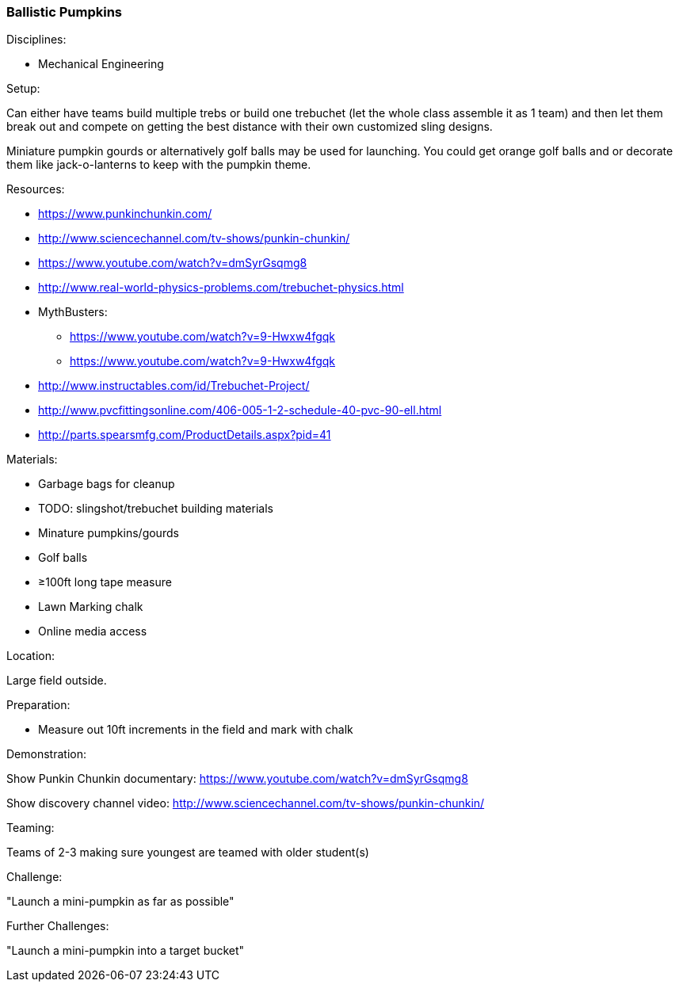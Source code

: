 === Ballistic Pumpkins
.Disciplines:
- Mechanical Engineering

.Setup:
Can either have teams build multiple trebs or build one trebuchet (let
the whole class assemble it as 1 team) and then let them break out and
compete on getting the best distance with their own customized sling designs.

Miniature pumpkin gourds or alternatively golf balls may be used for
launching. You could get orange golf balls and or decorate them like
jack-o-lanterns to keep with the pumpkin theme.

.Resources:
- https://www.punkinchunkin.com/
- http://www.sciencechannel.com/tv-shows/punkin-chunkin/
- https://www.youtube.com/watch?v=dmSyrGsqmg8
- http://www.real-world-physics-problems.com/trebuchet-physics.html
- MythBusters:
  * https://www.youtube.com/watch?v=9-Hwxw4fgqk
  * https://www.youtube.com/watch?v=9-Hwxw4fgqk
- http://www.instructables.com/id/Trebuchet-Project/
- http://www.pvcfittingsonline.com/406-005-1-2-schedule-40-pvc-90-ell.html
- http://parts.spearsmfg.com/ProductDetails.aspx?pid=41

.Materials:
- Garbage bags for cleanup
- TODO: slingshot/trebuchet building materials
- Minature pumpkins/gourds
- Golf balls
- ≥100ft long tape measure
- Lawn Marking chalk
- Online media access

.Location:
Large field outside.

.Preparation:
- Measure out 10ft increments in the field and mark with chalk

.Demonstration:
Show Punkin Chunkin documentary:
https://www.youtube.com/watch?v=dmSyrGsqmg8

Show discovery channel video:
http://www.sciencechannel.com/tv-shows/punkin-chunkin/

.Class Inquiry:

.Teaming:
Teams of 2-3 making sure youngest are teamed with older student(s)

.Challenge:
"Launch a mini-pumpkin as far as possible"

.Class Inquiry:

.Further Challenges:
"Launch a mini-pumpkin into a target bucket"

// vim: set syntax=asciidoc:

